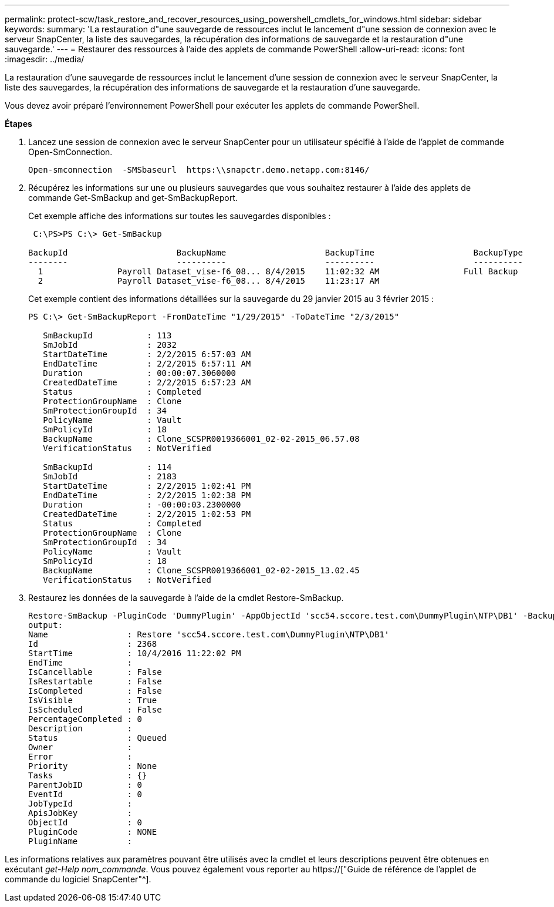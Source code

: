 ---
permalink: protect-scw/task_restore_and_recover_resources_using_powershell_cmdlets_for_windows.html 
sidebar: sidebar 
keywords:  
summary: 'La restauration d"une sauvegarde de ressources inclut le lancement d"une session de connexion avec le serveur SnapCenter, la liste des sauvegardes, la récupération des informations de sauvegarde et la restauration d"une sauvegarde.' 
---
= Restaurer des ressources à l'aide des applets de commande PowerShell
:allow-uri-read: 
:icons: font
:imagesdir: ../media/


[role="lead"]
La restauration d'une sauvegarde de ressources inclut le lancement d'une session de connexion avec le serveur SnapCenter, la liste des sauvegardes, la récupération des informations de sauvegarde et la restauration d'une sauvegarde.

Vous devez avoir préparé l'environnement PowerShell pour exécuter les applets de commande PowerShell.

*Étapes*

. Lancez une session de connexion avec le serveur SnapCenter pour un utilisateur spécifié à l'aide de l'applet de commande Open-SmConnection.
+
[listing]
----
Open-smconnection  -SMSbaseurl  https:\\snapctr.demo.netapp.com:8146/
----
. Récupérez les informations sur une ou plusieurs sauvegardes que vous souhaitez restaurer à l'aide des applets de commande Get-SmBackup and get-SmBackupReport.
+
Cet exemple affiche des informations sur toutes les sauvegardes disponibles :

+
[listing]
----
 C:\PS>PS C:\> Get-SmBackup

BackupId                      BackupName                    BackupTime                    BackupType
--------                      ----------                    ----------                    ----------
  1               Payroll Dataset_vise-f6_08... 8/4/2015    11:02:32 AM                 Full Backup
  2               Payroll Dataset_vise-f6_08... 8/4/2015    11:23:17 AM
----
+
Cet exemple contient des informations détaillées sur la sauvegarde du 29 janvier 2015 au 3 février 2015 :

+
[listing]
----
PS C:\> Get-SmBackupReport -FromDateTime "1/29/2015" -ToDateTime "2/3/2015"

   SmBackupId           : 113
   SmJobId              : 2032
   StartDateTime        : 2/2/2015 6:57:03 AM
   EndDateTime          : 2/2/2015 6:57:11 AM
   Duration             : 00:00:07.3060000
   CreatedDateTime      : 2/2/2015 6:57:23 AM
   Status               : Completed
   ProtectionGroupName  : Clone
   SmProtectionGroupId  : 34
   PolicyName           : Vault
   SmPolicyId           : 18
   BackupName           : Clone_SCSPR0019366001_02-02-2015_06.57.08
   VerificationStatus   : NotVerified

   SmBackupId           : 114
   SmJobId              : 2183
   StartDateTime        : 2/2/2015 1:02:41 PM
   EndDateTime          : 2/2/2015 1:02:38 PM
   Duration             : -00:00:03.2300000
   CreatedDateTime      : 2/2/2015 1:02:53 PM
   Status               : Completed
   ProtectionGroupName  : Clone
   SmProtectionGroupId  : 34
   PolicyName           : Vault
   SmPolicyId           : 18
   BackupName           : Clone_SCSPR0019366001_02-02-2015_13.02.45
   VerificationStatus   : NotVerified
----
. Restaurez les données de la sauvegarde à l'aide de la cmdlet Restore-SmBackup.
+
[listing]
----
Restore-SmBackup -PluginCode 'DummyPlugin' -AppObjectId 'scc54.sccore.test.com\DummyPlugin\NTP\DB1' -BackupId 269 -Confirm:$false
output:
Name                : Restore 'scc54.sccore.test.com\DummyPlugin\NTP\DB1'
Id                  : 2368
StartTime           : 10/4/2016 11:22:02 PM
EndTime             :
IsCancellable       : False
IsRestartable       : False
IsCompleted         : False
IsVisible           : True
IsScheduled         : False
PercentageCompleted : 0
Description         :
Status              : Queued
Owner               :
Error               :
Priority            : None
Tasks               : {}
ParentJobID         : 0
EventId             : 0
JobTypeId           :
ApisJobKey          :
ObjectId            : 0
PluginCode          : NONE
PluginName          :
----


Les informations relatives aux paramètres pouvant être utilisés avec la cmdlet et leurs descriptions peuvent être obtenues en exécutant _get-Help nom_commande_. Vous pouvez également vous reporter au https://["Guide de référence de l'applet de commande du logiciel SnapCenter"^].

